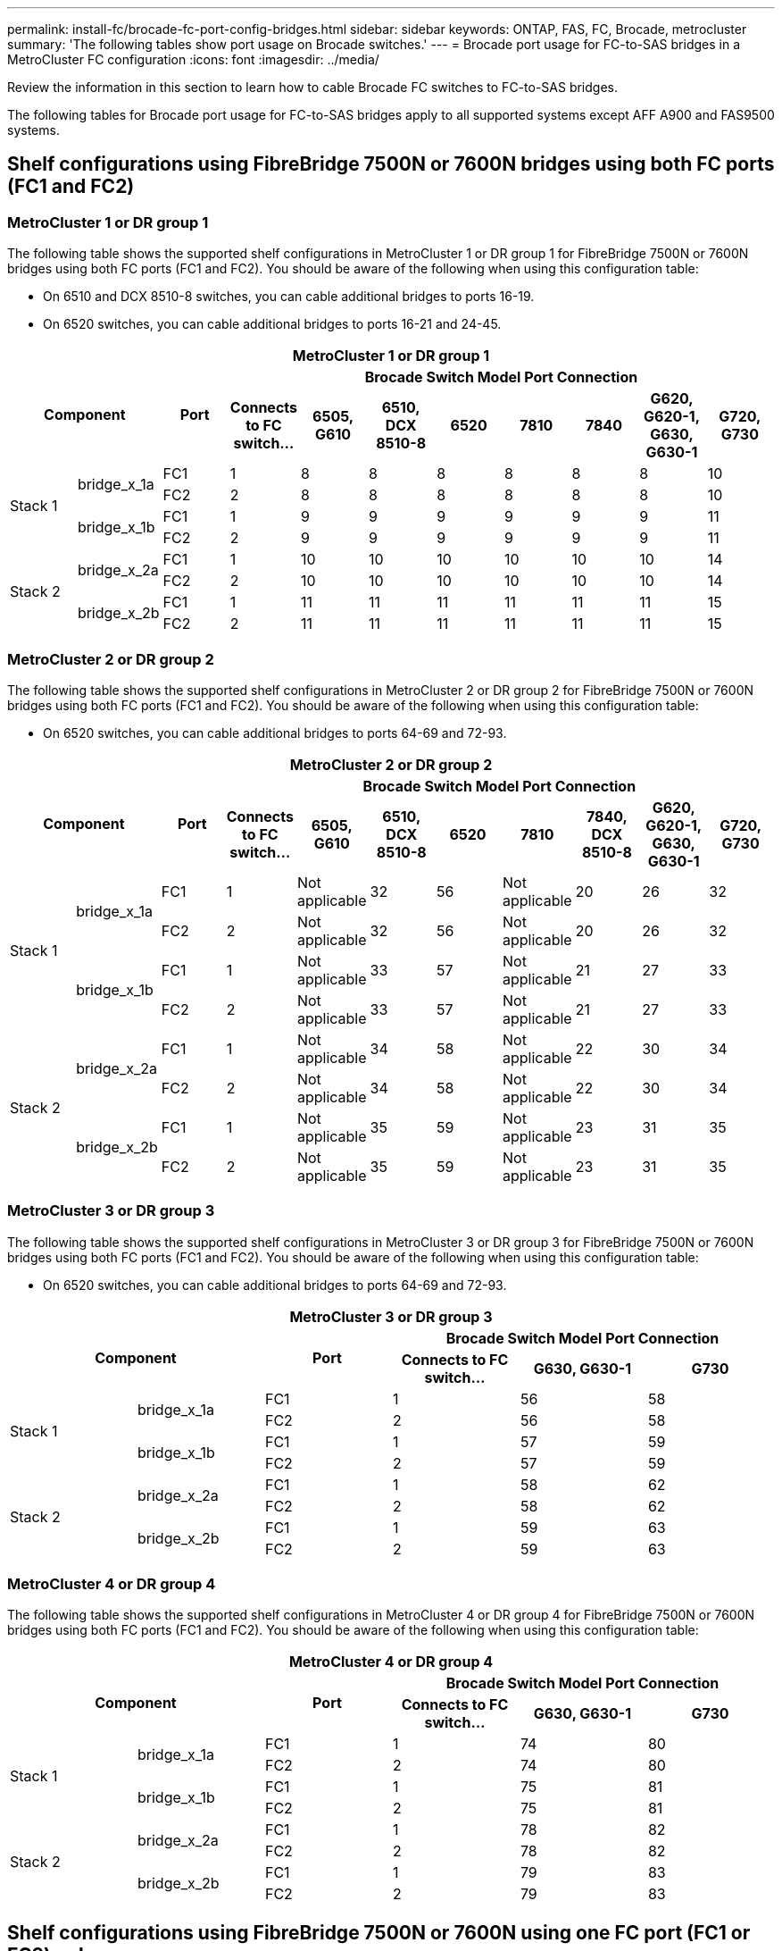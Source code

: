 ---
permalink: install-fc/brocade-fc-port-config-bridges.html
sidebar: sidebar
keywords:  ONTAP, FAS, FC, Brocade, metrocluster
summary: 'The following tables show port usage on Brocade switches.'
---
= Brocade port usage for FC-to-SAS bridges in a MetroCluster FC configuration 
:icons: font
:imagesdir: ../media/

[.lead]
Review the information in this section to learn how to cable Brocade FC switches to FC-to-SAS bridges.

The following tables for Brocade port usage for FC-to-SAS bridges apply to all supported systems except AFF A900 and FAS9500 systems. 

== Shelf configurations using FibreBridge 7500N or 7600N bridges using both FC ports (FC1 and FC2)

=== MetroCluster 1 or DR group 1

The following table shows the supported shelf configurations in MetroCluster 1 or DR group 1 for FibreBridge 7500N or 7600N bridges using both FC ports (FC1 and FC2). You should be aware of the following when using this configuration table:

* On 6510 and DCX 8510-8 switches, you can cable additional bridges to ports 16-19.
* On 6520 switches, you can cable additional bridges to ports 16-21 and 24-45.

|===

11+^h| MetroCluster 1 or DR group 1
2.2+h| Component .2+h| Port 8+h| Brocade Switch Model Port Connection
h| Connects to FC switch... h| 6505, G610 h| 6510, DCX 8510-8 h| 6520	h| 7810 h|7840 h|G620, G620-1, G630, G630-1	h| G720, G730

.4+a|
Stack 1
.2+a|
bridge_x_1a
a|
FC1
a|
1
a|
8
a|
8
a|
8
a|
8
a|
8
a|
8
a|
10
a|
FC2
a|
2
a|
8
a|
8
a|
8
a|
8
a|
8
a|
8
a|
10
.2+a|
bridge_x_1b
a|
FC1
a|
1
a|
9
a|
9
a|
9
a|
9
a|
9
a|
9
a|
11
a|
FC2
a|
2
a|
9
a|
9
a|
9
a|
9
a|
9
a|
9
a|
11
.4+a|
Stack 2
.2+a|
bridge_x_2a
a|
FC1
a|
1
a|
10
a|
10
a|
10
a|
10
a|
10
a|
10
a|
14
a|
FC2
a|
2
a|
10
a|
10
a|
10
a|
10
a|
10
a|
10
a|
14
.2+a|
bridge_x_2b
a|
FC1
a|
1
a|
11
a|
11
a|
11
a|
11
a|
11
a|
11
a|
15
a|
FC2
a|
2
a|
11
a|
11
a|
11
a|
11
a|
11
a|
11
a|
15

|===

=== MetroCluster 2 or DR group 2

The following table shows the supported shelf configurations in MetroCluster 2 or DR group 2 for FibreBridge 7500N or 7600N bridges using both FC ports (FC1 and FC2). You should be aware of the following when using this configuration table:

* On 6520 switches, you can cable additional bridges to ports 64-69 and 72-93.


|===

11+^h| MetroCluster 2 or DR group 2
2.2+h| Component .2+h| Port 8+h| Brocade Switch Model Port Connection
h| Connects to FC switch... h| 6505, G610 h| 6510, DCX 8510-8 h| 6520	h| 7810 h|7840, DCX 8510-8 h|G620, G620-1, G630, G630-1	h| G720, G730

.4+a|
Stack 1
.2+a|
bridge_x_1a
a|
FC1
a|
1
a|
Not applicable
a|
32
a|
56
a|
Not applicable
a|
20
a|
26
a|
32
a|
FC2
a|
2
a|
Not applicable
a|
32
a|
56
a|
Not applicable
a|
20
a|
26
a|
32
.2+a|
bridge_x_1b
a|
FC1
a|
1
a|
Not applicable
a|
33
a|
57
a|
Not applicable
a|
21
a|
27
a|
33
a|
FC2
a|
2
a|
Not applicable
a|
33
a|
57
a|
Not applicable
a|
21
a|
27
a|
33
.4+a|
Stack 2
.2+a|
bridge_x_2a
a|
FC1
a|
1
a|
Not applicable
a|
34
a|
58
a|
Not applicable
a|
22
a|
30
a|
34
a|
FC2
a|
2
a|
Not applicable
a|
34
a|
58
a|
Not applicable
a|
22
a|
30
a|
34
.2+a|
bridge_x_2b
a|
FC1
a|
1
a|
Not applicable
a|
35
a|
59
a|
Not applicable
a|
23
a|
31
a|
35
a|
FC2
a|
2
a|
Not applicable
a|
35
a|
59
a|
Not applicable
a|
23
a|
31
a|
35

|===

=== MetroCluster 3 or DR group 3

The following table shows the supported shelf configurations in MetroCluster 3 or DR group 3 for FibreBridge 7500N or 7600N bridges using both FC ports (FC1 and FC2). You should be aware of the following when using this configuration table:

* On 6520 switches, you can cable additional bridges to ports 64-69 and 72-93.


|===

6+^h| MetroCluster 3 or DR group 3
2.2+h| Component .2+h| Port 3+h| Brocade Switch Model Port Connection
h| Connects to FC switch... h| G630, G630-1 h| G730

.4+a|
Stack 1
.2+a|
bridge_x_1a
a|
FC1
a|
1
a|
56
a|
58
a|
FC2
a|
2
a|
56
a|
58
.2+a|
bridge_x_1b
a|
FC1
a|
1
a|
57
a|
59
a|
FC2
a|
2
a|
57
a|
59
.4+a|
Stack 2
.2+a|
bridge_x_2a
a|
FC1
a|
1
a|
58
a|
62
a|
FC2
a|
2
a|
58
a|
62
.2+a|
bridge_x_2b
a|
FC1
a|
1
a|
59
a|
63
a|
FC2
a|
2
a|
59
a|
63

|===

=== MetroCluster 4 or DR group 4

The following table shows the supported shelf configurations in MetroCluster 4 or DR group 4 for FibreBridge 7500N or 7600N bridges using both FC ports (FC1 and FC2). You should be aware of the following when using this configuration table:


|===

6+^h| MetroCluster 4 or DR group 4
2.2+h| Component .2+h| Port 3+h| Brocade Switch Model Port Connection
h| Connects to FC switch... h| G630, G630-1 h| G730

.4+a|
Stack 1
.2+a|
bridge_x_1a
a|
FC1
a|
1
a|
74
a|
80
a|
FC2
a|
2
a|
74
a|
80
.2+a|
bridge_x_1b
a|
FC1
a|
1
a|
75
a|
81
a|
FC2
a|
2
a|
75
a|
81
.4+a|
Stack 2
.2+a|
bridge_x_2a
a|
FC1
a|
1
a|
78
a|
82
a|
FC2
a|
2
a|
78
a|
82
.2+a|
bridge_x_2b
a|
FC1
a|
1
a|
79
a|
83
a|
FC2
a|
2
a|
79
a|
83

|===


== Shelf configurations using FibreBridge 7500N or 7600N using one FC port (FC1 or FC2) only

=== MetroCluster 1 or DR group 1

The following table shows the supported shelf configurations in MetroCluster 1 or DR group 1 using FibreBridge 7500N or 7600N and only one FC port (FC1 or FC2). You should be aware of the following when using this configuration table:

* On 6510 and DCX 8510-8 switches, you can cable additional bridges to ports 16-19.
* On 6520 switches, you can cable additional bridges to ports 16-21 and 24-45.

|===

9+^h| MetroCluster 1 or DR group 1
.2+h| Component .2+h| Port 7+h| Brocade Switch Model Port Connection
h| Connects to FC switch... h| 6505, G610 h| 6510, DCX 8510-8 h| 6520	h|7840, DCX 8510-8 h|G620, G620-1, G630, G630-1	h| G720, G730

.2+a|
Stack 1
a|
bridge_x_1a
a|
1
a|
8
a|
8
a|
8
a|
8
a|
8
a|
10
a|
bridge_x_1b
a|
2
a|
8
a|
8
a|
8
a|
8
a|
8
a|
10
.2+a|
Stack 2
a|
bridge_x_2a
a|
1
a|
9
a|
9
a|
9
a|
9
a|
9
a|
11
a|
bridge_x_2b
a|
2
a|
9
a|
9
a|
9
a|
9
a|
9
a|
11
.2+a|
Stack 3
a|
bridge_x_3a
a|
1
a|
10
a|
10
a|
10
a|
10
a|
10
a|
14
a|
bridge_x_4b
a|
2
a|
10
a|
10
a|
10
a|
10
a|
10
a|
14
.2+a|
Stack 4
a|
bridge_x_4a
a|
1
a|
11
a|
11
a|
11
a|
11
a|
11
a|
15
a|
bridge_x_4b
a|
2
a|
11
a|
11
a|
11
a|
11
a|
11
a|
15
.2+a|
Stack 5
a|
bridge_x_5a
a|
1
a|
12
a|
12
a|
12
a|
Not applicable 
a|
12
a|
16
a|
bridge_x_5b
a|
2
a|
12
a|
12
a|
12
a|
Not applicable
a|
12
a|
16
.2+a|
Stack 6
a|
bridge_x_6a
a|
1
a|
13
a|
13
a|
13
a|
Not applicable 
a|
13
a|
17
a|
bridge_x_6b
a|
2
a|
13
a|
13
a|
13
a|
Not applicable
a|
13
a|
17
.2+a|
Stack 7
a|
bridge_x_7a
a|
1
a|
14
a|
14
a|
14
a|
Not applicable 
a|
14
a|
20
a|
bridge_x_7b
a|
2
a|
14
a|
14
a|
14
a|
Not applicable
a|
14
a|
20
.2+a|
Stack 8
a|
bridge_x_8a
a|
1
a|
15
a|
15
a|
15
a|
Not applicable 
a|
15
a|
21
a|
bridge_x_8b
a|
2
a|
15
a|
15
a|
15
a|
Not applicable
a|
15
a|
21

|===

.MetroCluster 2 or DR group 2

The following table shows the supported shelf configurations in MetroCluster 2 or DR group 2 for FibreBridge 7500N or 7600N bridges using one FC port (FC1 or FC2) only. You should be aware of the following when using this configuration table:

*  On 6520 switches, you can cable additional bridges to ports 64-69 and 72-93.

|===

9+^h| MetroCluster 2 or DR group 2
.2+h| Component .2+h| Port 7+h| Brocade Switch Model Port Connection
h| Connects to FC switch... h| 6505, G610 h| 6510, DCX 8510-8 h| 6520	h|7840, DCX 8510-8 h|G620, G620-1, G630, G630-1	h| G720, G730

.2+a|
Stack 1
a|
bridge_x_1a
a|
1
a|
Not applicable
a|
32
a|
56
a|
29
a|
26
a|
32
a|
bridge_x_1b
a|
2
a|
Not applicable
a|
32
a|
56
a|
29
a|
26
a|
32
.2+a|
Stack 2
a|
bridge_x_2a
a|
1
a|
Not applicable
a|
33
a|
57
a|
21
a|
27
a|
33
a|
bridge_x_2b
a|
2
a|
Not applicable
a|
33
a|
57
a|
21
a|
27
a|
33
.2+a|
Stack 3
a|
bridge_x_3a
a|
1
a|
Not applicable
a|
34
a|
58
a|
22
a|
30
a|
34
a|
bridge_x_4b
a|
2
a|
Not applicable
a|
34
a|
58
a|
22
a|
30
a|
34
.2+a|
Stack 4
a|
bridge_x_4a
a|
1
a|
Not applicable
a|
35
a|
59
a|
23
a|
31
a|
35
a|
bridge_x_4b
a|
2
a|
Not applicable
a|
35
a|
59
a|
23
a|
31
a|
35
.2+a|
Stack 5
a|
bridge_x_5a
a|
1
a|
Not applicable
a|
Not applicable
a|
60
a|
Not applicable 
a|
32
a|
36
a|
bridge_x_5b
a|
2
a|
Not applicable
a|
Not applicable
a|
60
a|
Not applicable 
a|
32
a|
36
.2+a|
Stack 6
a|
bridge_x_6a
a|
1
a|
Not applicable
a|
Not applicable
a|
61
a|
Not applicable 
a|
33
a|
37
a|
bridge_x_6b
a|
2
a|
Not applicable
a|
Not applicable
a|
61
a|
Not applicable 
a|
33
a|
37
.2+a|
Stack 7
a|
bridge_x_7a
a|
1
a|
Not applicable
a|
Not applicable
a|
62
a|
Not applicable 
a|
34
a|
38
a|
bridge_x_7b
a|
2
a|
Not applicable
a|
Not applicable
a|
62
a|
Not applicable 
a|
34
a|
38
.2+a|
Stack 8
a|
bridge_x_8a
a|
1
a|
Not applicable
a|
Not applicable
a|
63
a|
Not applicable 
a|
35
a|
39
a|
bridge_x_8b
a|
2
a|
Not applicable
a|
Not applicable
a|
63
a|
Not applicable 
a|
35
a|
39

|===


== FC-to-SAS bridges port usage for AFF A900 and FAS9500

The following tables show port usage on Brocade switches. The tables show the maximum supported configuration, with eight controller modules in four DR groups. AFF A900 and FAS9500 systems have eight FC-VI ports (a, b, c, and d for FC-VI-1 and FC-VI-2)

===  Configurations using FibreBridge 7500N or 7600N using both FC ports (FC1 and FC2)


|===
9+^h| MetroCluster 1 or DR group 1
2.2+h| Component .2+h| Port 6+h| Brocade switch model
h| Connects to FC_switch... h| 6510 h| 6505, G610 h| G620, G620-1 h| G630, G630-1 h| G720

.4+|Stack 1

.2+|bridge_x_1a

| FC1 |1 |8 |8 |8 |8 |10

| FC2 |2 |8 |8 |8 |8 |10

.2+|bridge_x_1b

| FC1 |1 |9 |9 |9 |9 |11

| FC2 |2 |9 |9 |9 |9 |11

.4+|Stack 2

.2+|bridge_x_2a

| FC1 |1 |10 |10 |10 |10 |14

| FC2 |2 |10 |10 |10 |10 |14

.2+|bridge_x_2b

| FC1 |1 |11 |11 |11 |11 |15

| FC2 |2 |11 |11 |11 |11 |15

.4+|Stack 3

.2+|bridge_x_3a

| FC1 |1 |12 |12 |12 |12 |16

| FC2 |2 |12 |12 |12 |12 |16

.2+|bridge_x_3b

| FC1 |1 |13 |13 |13 |13 |17

| FC2 |2 |13 |13 |13 |13 |17

.4+|Stack y

.2+|bridge_x_ya

| FC1 |1 |14 |14 |14 |14 |20

| FC2 |2 |14 |14 |14 |14 |20

.2+|bridge_x_yb

| FC1 |1 |15 |15 |15 |15 |21

| FC2 |2 |15 |15 |15 |15 |21

9+a| NOTE: Additional bridges can be cabled to ports 16-19 in 6510 switches.

|===

|===
9+^h| MetroCluster 2 or DR group 2
2.2+h| Component .2+h| Port 6+h| Brocade switch model
h| Connects to FC_switch... h| 6510 h| 6505, G610 h| G620, G620-1  h| G630, G630-1 h| G720



.4+|Stack 1

.2+|bridge_x_51a

| FC1 |1 |32 |- |26 |26 |32

| FC2 |2 |32 |- |26 |26 |32

.2+|bridge_x_51b

| FC1 |1 |33 |- |27 |27 |33

| FC2 |2 |33 |- |27 |27 |33

.4+|Stack 2

.2+|bridge_x_52a

| FC1 |1 |34 |- |30 |30 |34

| FC2 |2 |34 |- |30 |30 |34

.2+|bridge_x_52b

| FC1 |1 |35 |- |31 |31 |35

| FC2 |2 |35 |- |31 |31 |35

.4+|Stack 3

.2+|bridge_x_53a

| FC1 |1 |- |- |32 |32 |36

| FC2 |2 |- |- |32 |32 |36

.2+|bridge_x_53b

| FC1 |1 |- |- |33 |33 |37

| FC2 |2 |- |- |33 |33 |37

.4+|Stack y

.2+|bridge_x_5ya

| FC1 |1 |- |- |34 |34 |38

| FC2 |2 |- |- |34 |34 |38

.2+|bridge_x_5yb

| FC1 |1 |- |- |35 |35 |39

| FC2 |2 |- |- |35 |35 |39

9+a| NOTE: MetroCluster 2 or DR 2 only supports two (2) bridge stacks with 6510
switches.

9+a| NOTE: MetroCluster 2 or DR 2 is not supported with 6505, G610 switches.

|===

|===

5+^h| MetroCluster 3 or DR group 3
2.2+h| Component .2+h| Port 2+h| Brocade switch model
h| Connects to FC_switch... h| G630, G630-1


.4+|Stack 1

.2+|bridge_x_1a

| FC1 |1 |56

| FC2 |2 |56

.2+|bridge_x_1b

| FC1 |1 |57

| FC2 |2 |57

.4+|Stack 2

.2+|bridge_x_2a

| FC1 |1 |58

| FC2 |2 |58

.2+|bridge_x_2b

| FC1 |1 |59

| FC2 |2 |59

.4+|Stack 3

.2+|bridge_x_3a

| FC1 |1 |60

| FC2 |2 |60

.2+|bridge_x_3b

| FC1 |1 |61

| FC2 |2 |61

.4+|Stack y

.2+|bridge_x_ya

| FC1 |1 |62

| FC2 |2 |62

.2+|bridge_x_yb

| FC1 |1 |63

| FC2 |2 |63

|===

|===
5+^h| MetroCluster 4 or DR group 4
2.2+h| Component .2+h| Port 2+h| Brocade switch model
h| Connects to FC_switch... h| G630, G630-1


.4+|Stack 1

.2+|bridge_x_51a

| FC1 |1 |74

| FC2 |2 |74

.2+|bridge_x_51b

| FC1 |1 |75

| FC2 |2 |75

.4+|Stack 2

.2+|bridge_x_52a

| FC1 |1 |78

| FC2 |2 |78

.2+|bridge_x_52b

| FC1 |1 |79

| FC2 |2 |79

.4+|Stack 3

.2+|bridge_x_53a

| FC1 |1 |80

| FC2 |2 |80

.2+|bridge_x_53b

| FC1 |1 |81

| FC2 |2 |81

.4+|Stack y

.2+|bridge_x_5ya

| FC1 |1 |82

| FC2 |2 |82

.2+|bridge_x_5yb

| FC1 |1 |83

| FC2 |2 |83

|===

